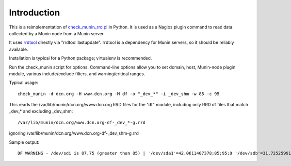 Introduction
============

This is a reimplementation of `check_munin_rrd.pl <https://code.google.com/p/nagios-munin/>`_ in Python.
It is used as a Nagios plugin command to read data collected by a Munin node from a Munin server.

It uses `rrdtool <http://oss.oetiker.ch/rrdtool/>`_ directly via "rrdtool lastupdate".
rrdtool is a dependency for Munin servers, so it should be reliably available.

Installation is typical for a Python package; virtualenv is recommended.

Run the check_munin script for options.
Command-line options allow you to set domain, host, Munin-node plugin module, various include/exclude filters, and warning/critical ranges.

Typical usage::

    check_munin -d dcn.org -H www.dcn.org -M df -o "_dev_*" -i _dev_shm -w 85 -c 95

This reads the /var/lib/munin/dcn.org/www.dcn.org RRD files for the "df" module, including only RRD df files that match _dev_* and excluding _dev_shm::

    /var/lib/munin/dcn.org/www.dcn.org-df-_dev_*-g.rrd

ignoring /var/lib/munin/dcn.org/www.dcn.org-df-_dev_shm-g.rrd

Sample output::

    DF WARNING - /dev/sdi is 87.75 (greater than 85) | '/dev/sda1'=42.0611407378;85;95;0 '/dev/sdb'=31.7252599179;85;95;0 '/dev/sdh'=41.0162765108;85;95;0 '/dev/sdi'=87.7540702356;85;95;0 '/dev/sdj'=56.5373419066;85;95;0 '/dev/sdk'=54.4599777102;85;95;0
